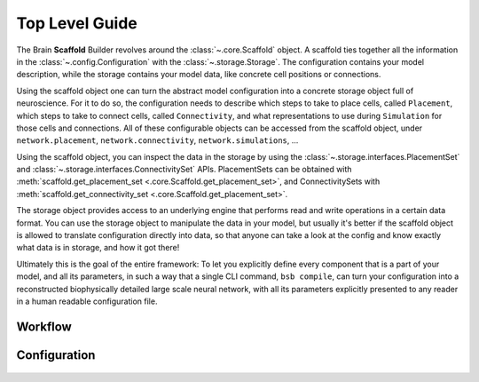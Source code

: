===============
Top Level Guide
===============

.. figure:: /images/bsb_toplevel.png
  :figwidth: 90%
  :figclass: only-light

.. figure:: /images/bsb_toplevel_dark.png
  :figwidth: 90%
  :figclass: only-dark

The Brain **Scaffold** Builder revolves around the :class:`~.core.Scaffold` object. A
scaffold ties together all the information in the :class:`~.config.Configuration` with the
:class:`~.storage.Storage`. The configuration contains your model description, while the
storage contains your model data, like concrete cell positions or connections.

Using the scaffold object one can turn the abstract model configuration into a concrete
storage object full of neuroscience. For it to do so, the configuration needs to describe
which steps to take to place cells, called ``Placement``, which steps to take to connect
cells, called ``Connectivity``, and what representations to use during ``Simulation`` for
those cells and connections. All of these configurable objects can be accessed from the
scaffold object, under ``network.placement``, ``network.connectivity``,
``network.simulations``, ...

Using the scaffold object, you can inspect the data in the storage by using the
:class:`~.storage.interfaces.PlacementSet` and
:class:`~.storage.interfaces.ConnectivitySet` APIs. PlacementSets can be obtained with
:meth:`scaffold.get_placement_set <.core.Scaffold.get_placement_set>`, and
ConnectivitySets with :meth:`scaffold.get_connectivity_set
<.core.Scaffold.get_placement_set>`.

The storage object provides access to an underlying engine that performs read and write
operations in a certain data format. You can use the storage object to manipulate the data
in your model, but usually it's better if the scaffold object is allowed to translate
configuration directly into data, so that anyone can take a look at the config and know
exactly what data is in storage, and how it got there!

Ultimately this is the goal of the entire framework: To let you explicitly define every
component that is a part of your model, and all its parameters, in such a way that a
single CLI command, ``bsb compile``, can turn your configuration into a reconstructed
biophysically detailed large scale neural network, with all its parameters explicitly
presented to any reader in a human readable configuration file.

Workflow
========

.. figure:: /images/workflow.png
  :figwidth: 90%
  :figclass: only-light

.. figure:: /images/workflow_dark.png
  :figwidth: 90%
  :figclass: only-dark

.. _config:

Configuration
=============

.. figure:: /images/configuration.png
  :figwidth: 90%
  :figclass: only-light

.. figure:: /images/configuration_dark.png
  :figwidth: 90%
  :figclass: only-dark
